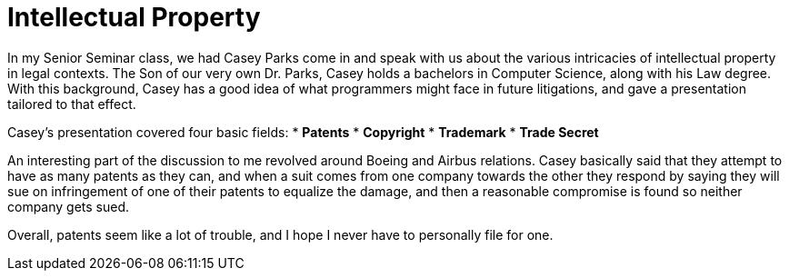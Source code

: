 = Intellectual Property
:hp-tags: Senior Seminar, Law, Casey Parks

In my Senior Seminar class, we had Casey Parks come in and speak with us about the various intricacies of intellectual property in legal contexts. The Son of our very own Dr. Parks, Casey holds a bachelors in Computer Science, along with his Law degree. With this background, Casey has a good idea of what programmers might face in future litigations, and gave a presentation tailored to that effect. 

Casey's presentation covered four basic fields:
* *Patents*
* *Copyright*
* *Trademark*
* *Trade Secret*

An interesting part of the discussion to me revolved around Boeing and Airbus relations. Casey basically said that they attempt to have as many patents as they can, and when a suit comes from one company towards the other they respond by saying they will sue on infringement of one of their patents to equalize the damage, and then a reasonable compromise is found so neither company gets sued. 

Overall, patents seem like a lot of trouble, and I hope I never have to personally file for one. 